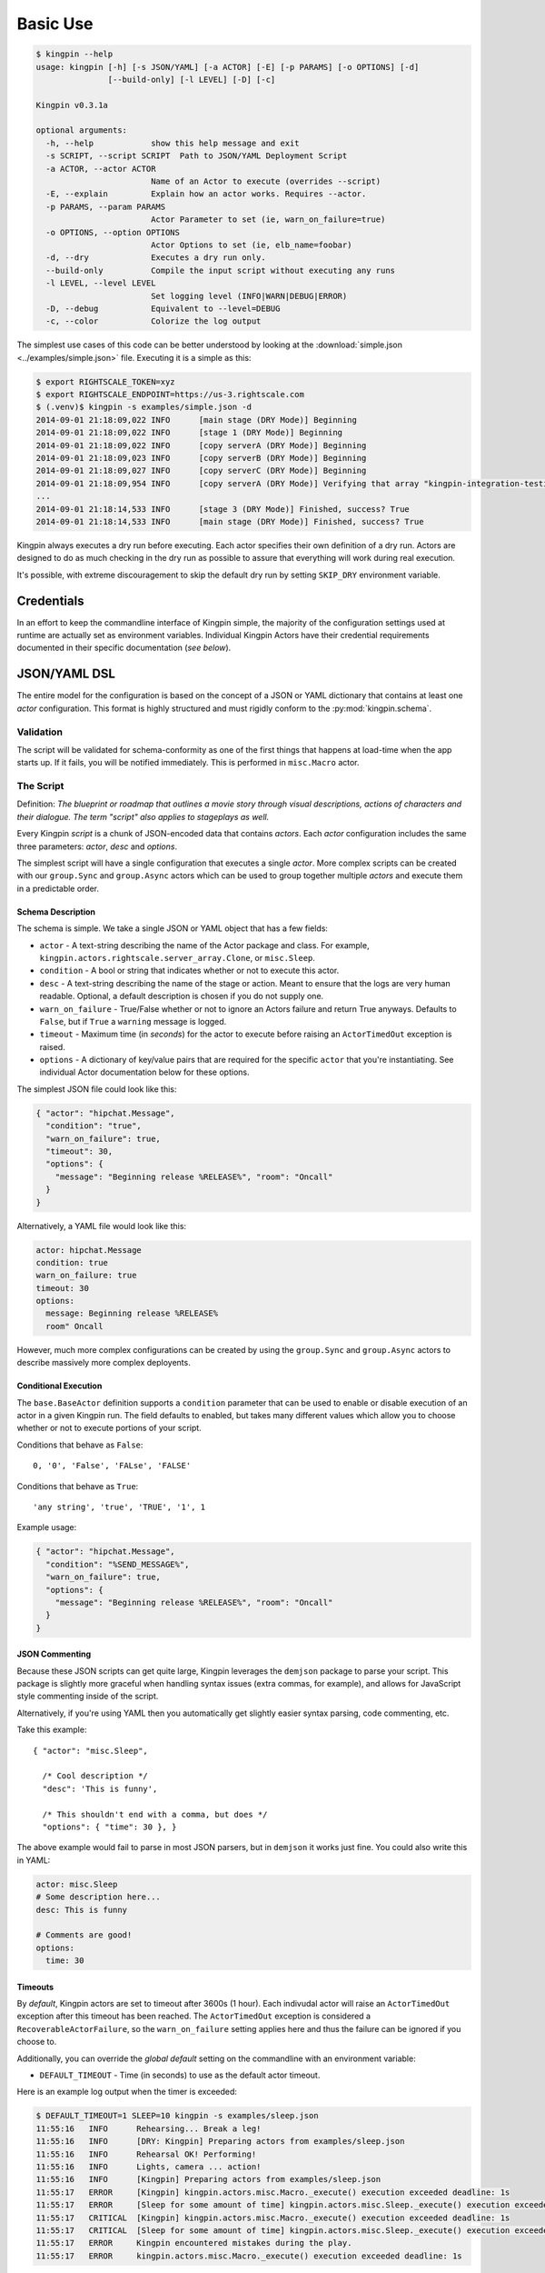 Basic Use
---------

.. code-block:: guess

    $ kingpin --help
    usage: kingpin [-h] [-s JSON/YAML] [-a ACTOR] [-E] [-p PARAMS] [-o OPTIONS] [-d]
                   [--build-only] [-l LEVEL] [-D] [-c]

    Kingpin v0.3.1a

    optional arguments:
      -h, --help            show this help message and exit
      -s SCRIPT, --script SCRIPT  Path to JSON/YAML Deployment Script
      -a ACTOR, --actor ACTOR
                            Name of an Actor to execute (overrides --script)
      -E, --explain         Explain how an actor works. Requires --actor.
      -p PARAMS, --param PARAMS
                            Actor Parameter to set (ie, warn_on_failure=true)
      -o OPTIONS, --option OPTIONS
                            Actor Options to set (ie, elb_name=foobar)
      -d, --dry             Executes a dry run only.
      --build-only          Compile the input script without executing any runs
      -l LEVEL, --level LEVEL
                            Set logging level (INFO|WARN|DEBUG|ERROR)
      -D, --debug           Equivalent to --level=DEBUG
      -c, --color           Colorize the log output

The simplest use cases of this code can be better understood by looking at the
:download:`simple.json <../examples/simple.json>` file. Executing it is a
simple as this:

.. code-block:: bash

    $ export RIGHTSCALE_TOKEN=xyz
    $ export RIGHTSCALE_ENDPOINT=https://us-3.rightscale.com
    $ (.venv)$ kingpin -s examples/simple.json -d
    2014-09-01 21:18:09,022 INFO      [main stage (DRY Mode)] Beginning
    2014-09-01 21:18:09,022 INFO      [stage 1 (DRY Mode)] Beginning
    2014-09-01 21:18:09,022 INFO      [copy serverA (DRY Mode)] Beginning
    2014-09-01 21:18:09,023 INFO      [copy serverB (DRY Mode)] Beginning
    2014-09-01 21:18:09,027 INFO      [copy serverC (DRY Mode)] Beginning
    2014-09-01 21:18:09,954 INFO      [copy serverA (DRY Mode)] Verifying that array "kingpin-integration-testing" exists
    ...
    2014-09-01 21:18:14,533 INFO      [stage 3 (DRY Mode)] Finished, success? True
    2014-09-01 21:18:14,533 INFO      [main stage (DRY Mode)] Finished, success? True

Kingpin always executes a dry run before executing. Each actor specifies their
own definition of a dry run. Actors are designed to do as much checking in the
dry run as possible to assure that everything will work during real execution.

It's possible, with extreme discouragement to skip the default dry run by
setting ``SKIP_DRY`` environment variable.

Credentials
~~~~~~~~~~~

In an effort to keep the commandline interface of Kingpin simple, the majority
of the configuration settings used at runtime are actually set as environment
variables. Individual Kingpin Actors have their credential requirements
documented in their specific documentation (*see below*).

JSON/YAML DSL
~~~~~~~~~~~~~

The entire model for the configuration is based on the concept of a JSON or
YAML dictionary that contains at least one *actor* configuration. This
format is highly structured and must rigidly conform to the
:py:mod:`kingpin.schema`.

Validation
^^^^^^^^^^
The script will be validated for schema-conformity as one of the first
things that happens at load-time when the app starts up. If it fails, you will
be notified immediately. This is performed in ``misc.Macro`` actor.

The Script
^^^^^^^^^^

Definition: *The blueprint or roadmap that outlines a movie story through
visual descriptions, actions of characters and their dialogue. The term
"script" also applies to stageplays as well.*

Every Kingpin *script* is a chunk of JSON-encoded data that contains *actors*.
Each *actor* configuration includes the same three parameters: *actor*, *desc*
and *options*.

The simplest script will have a single configuration that executes a single
*actor*. More complex scripts can be created with our ``group.Sync`` and
``group.Async`` actors which can be used to group together multiple *actors* and
execute them in a predictable order.

Schema Description
''''''''''''''''''

The schema is simple. We take a single JSON or YAML object that has a few
fields:

-  ``actor`` - A text-string describing the name of the Actor package
   and class. For example, ``kingpin.actors.rightscale.server_array.Clone``,
   or ``misc.Sleep``.
-  ``condition`` - A bool or string that indicates whether or not to
   execute this actor.
-  ``desc`` - A text-string describing the name of the stage or action.
   Meant to ensure that the logs are very human readable. Optional, a
   default description is chosen if you do not supply one.
-  ``warn_on_failure`` - True/False whether or not to ignore an Actors
   failure and return True anyways. Defaults to ``False``, but if ``True``
   a ``warning`` message is logged.
-  ``timeout`` - Maximum time (in *seconds*) for the actor to execute
   before raising an ``ActorTimedOut`` exception is raised.
-  ``options`` - A dictionary of key/value pairs that are required for
   the specific ``actor`` that you're instantiating. See individual Actor
   documentation below for these options.

The simplest JSON file could look like this:

.. code-block:: json

    { "actor": "hipchat.Message",
      "condition": "true",
      "warn_on_failure": true,
      "timeout": 30,
      "options": {
        "message": "Beginning release %RELEASE%", "room": "Oncall"
      }
    }

Alternatively, a YAML file would look like this:

.. code-block:: yaml

    actor: hipchat.Message
    condition: true
    warn_on_failure: true
    timeout: 30
    options:
      message: Beginning release %RELEASE%
      room" Oncall

However, much more complex configurations can be created by using the
``group.Sync`` and ``group.Async`` actors to describe massively more
complex deployents.

Conditional Execution
'''''''''''''''''''''

The ``base.BaseActor`` definition supports a ``condition`` parameter that can be
used to enable or disable execution of an actor in a given Kingpin run. The
field defaults to enabled, but takes many different values which allow you to
choose whether or not to execute portions of your script.

Conditions that behave as ``False``::

    0, '0', 'False', 'FALse', 'FALSE'

Conditions that behave as ``True``::

    'any string', 'true', 'TRUE', '1', 1

Example usage:

.. code-block:: json

    { "actor": "hipchat.Message",
      "condition": "%SEND_MESSAGE%",
      "warn_on_failure": true,
      "options": {
        "message": "Beginning release %RELEASE%", "room": "Oncall"
      }
    }

JSON Commenting
'''''''''''''''

Because these JSON scripts can get quite large, Kingpin leverages the
``demjson`` package to parse your script. This package is slightly more graceful
when handling syntax issues (extra commas, for example), and allows for
JavaScript style commenting inside of the script.

Alternatively, if you're using YAML then you automatically get slightly easier
syntax parsing, code commenting, etc.

Take this example::

    { "actor": "misc.Sleep",

      /* Cool description */
      "desc": 'This is funny',

      /* This shouldn't end with a comma, but does */
      "options": { "time": 30 }, }

The above example would fail to parse in most JSON parsers, but in ``demjson``
it works just fine. You could also write this in YAML:

.. code-block:: yaml

    actor: misc.Sleep
    # Some description here...
    desc: This is funny

    # Comments are good!
    options:
      time: 30

Timeouts
''''''''

By *default*, Kingpin actors are set to timeout after 3600s (1 hour).  Each
indivudal actor will raise an ``ActorTimedOut`` exception after this timeout has
been reached. The ``ActorTimedOut`` exception is considered a
``RecoverableActorFailure``, so the ``warn_on_failure`` setting applies here and
thus the failure can be ignored if you choose to.

Additionally, you can override the *global default* setting on the commandline
with an environment variable:

-  ``DEFAULT_TIMEOUT`` - Time (in seconds) to use as the default actor
   timeout.

Here is an example log output when the timer is exceeded:

.. code-block:: bash

    $ DEFAULT_TIMEOUT=1 SLEEP=10 kingpin -s examples/sleep.json
    11:55:16   INFO      Rehearsing... Break a leg!
    11:55:16   INFO      [DRY: Kingpin] Preparing actors from examples/sleep.json
    11:55:16   INFO      Rehearsal OK! Performing!
    11:55:16   INFO      Lights, camera ... action!
    11:55:16   INFO      [Kingpin] Preparing actors from examples/sleep.json
    11:55:17   ERROR     [Kingpin] kingpin.actors.misc.Macro._execute() execution exceeded deadline: 1s
    11:55:17   ERROR     [Sleep for some amount of time] kingpin.actors.misc.Sleep._execute() execution exceeded deadline: 1s
    11:55:17   CRITICAL  [Kingpin] kingpin.actors.misc.Macro._execute() execution exceeded deadline: 1s
    11:55:17   CRITICAL  [Sleep for some amount of time] kingpin.actors.misc.Sleep._execute() execution exceeded deadline: 1s
    11:55:17   ERROR     Kingpin encountered mistakes during the play.
    11:55:17   ERROR     kingpin.actors.misc.Macro._execute() execution exceeded deadline: 1s

*Disabling the Timeout*

You can disable the timeout on any actor by setting ``timeout: 0`` in
your JSON.

*Group Actor Timeouts*

Group actors are special -- as they do nothing but execute other actors.
Although they support the ``timeout: x`` setting, they default to disabling the
timeout (``timeout: 0``). This is done because the individual timeouts are
generally owned by the individual actors. A single actor that fails will
propagate its exception up the chain and through the Group actor just like any
other actor failure.

As an example... If you take the following example code:

.. code-block:: json

    { "desc": "Outer group",
      "actor": "group.Sync",
      "options": {
        "acts": [
          { "desc": "Sleep 10 seconds, but fail",
            "actor": "misc.Sleep",
            "timeout": 1,
            "warn_on_failure": true,
            "options": {
              "sleep": 10
            }
          },
          { "desc": "Sleep 2 seconds, but don't fail",
            "actor": "misc.Sleep",
            "options": {
              "sleep": 2
            }
          }
        ]
      }
    }

The first ``misc.Sleep`` actor will fail, but only warn (``warn_on_failure=True``)
about the failure. The parent ``group.Sync`` actor will continue on and allow the
second ``misc.Sleep`` actor to continue.

Token-replacement
'''''''''''''''''

*Environmental Tokens*

In an effort to allow for more re-usable JSON files, *tokens* can be inserted
into the raw JSON file like this ``%TOKEN_NAME%``. These will then be dynamically
swapped with environment variables found at execution time. Any missing
environment variables will cause the JSON parsing to fail and will notify you
immediately.

For an example, take a look at the :download:`complex.json
<../examples/complex.json>` file, and these examples of execution.

.. code-block:: bash

    # Here we forget to set any environment variables
    $ kingpin -s examples/complex.json -d
    2014-09-01 21:29:47,373 ERROR     Invalid Configuration Detected: Found un-matched tokens in JSON string: ['%RELEASE%', '%OLD_RELEASE%']

    # Here we set one variable, but miss the other one
    $ RELEASE=0001a kingpin -s examples/complex.json -d
    2014-09-01 21:29:56,027 ERROR     Invalid Configuration Detected: Found un-matched tokens in JSON string: ['%OLD_RELEASE%']

    # Finally we set both variables and the code begins...
    $ OLD_RELEASE=0000a RELEASE=0001a kingpin -s examples/complex.json -d
    2014-09-01 21:30:03,886 INFO      [Main (DRY Mode)] Beginning
    2014-09-01 21:30:03,886 INFO      [Hipchat: Notify Oncall Room (DRY Mode)] Beginning
    2014-09-01 21:30:03,886 INFO      [Hipchat: Notify Oncall Room (DRY Mode)] Sending message "Beginning release 0001a" to Hipchat room "Oncall"
    ...


*Contextual Tokens*

Once the initial JSON files have been loaded up, we have a second layer of
*tokens* that can be referenced. These tokens are known as *contextual tokens*.
These *contextual tokens* are used during-runtime to swap out *strings* with
*variables*. Currently only the ``group.Sync`` and ``group.Async`` actors have the
ability to define usable tokens, but any actor can then reference these tokens.

*Contextual tokens for simple variable behavior*

.. code-block:: json

    { "desc": "Send out hipchat notifications",
      "actor": "group.Sync",
      "options": {
          "contexts": [ { "ROOM": "Systems" } ],
          "acts": [
              { "desc": "Notify {ROOM}",
                "actor": "hipchat.Message",
                "options": {
                  "room": "{ROOM}",
                    "message": "Hey room .. I'm done with something"
                }
              }
          ]
      }
    }

.. code-block:: bash

    2015-01-14 15:03:16,840 INFO      [DRY: Send out hipchat notifications] Beginning 1 actions
    2015-01-14 15:03:16,840 INFO      [DRY: Notify Systems] Sending message "Hey room .. I'm done with something" to Hipchat room "Systems"

*Contextual tokens used for iteration*

.. code-block:: json

    { "actor": "group.Async",
      "options": {
        "contexts": [
          { "ROOM": "Engineering", "WISDOM": "Get back to work" },
          { "ROOM": "Cust Service", "WISDOM": "Have a nice day" }
        ],
        "acts": [
          { "desc": "Notify {ROOM}",
            "actor": "hipchat.Message",
            "options": {
                "room": "{ROOM}",
                "message": "Hey room .. I'm done with the release. {WISDOM}"
            }
          }
        ]
      }
    }

.. code-block:: bash

    2015-01-14 15:02:22,165 INFO      [DRY: kingpin.actor.group.Async] Beginning 2 actions
    2015-01-14 15:02:22,165 INFO      [DRY: Notify Engineering] Sending message "Hey room .. I'm done with the release. Get back to work" to Hipchat room "Engineering"
    2015-01-14 15:02:22,239 INFO      [DRY: Notify Cust Service] Sending message "Hey room .. I'm done with the release. Have a nice day" to Hipchat room "Cust Service"

Contextual tokens stored in separate file
'''''''''''''''''''''''''''''''''''''''''

When multiple Kingpin JSON files need to leverage the same context for
different purposes it is useful to put the contexts into a stand alone file and
then reference that file. Context files support `token-replacement`_ just like
:py:mod:`misc.Macro` actor. See example below.

*kingpin.json*

.. code-block:: json

    { "desc": "Send ending notifications...",
      "actor": "group.Async",
      "options": {
        "contexts": {
          "file": "data/notification-rooms.json",
          "tokens": {
            "USER": "%USER%",
          }
        },
        "acts": [
          { "desc": "Notify {ROOM}",
            "actor": "hipchat.Message",
            "options": {
                "room": "{ROOM}",
                "message": "Hey room .. I'm done with the release. {WISDOM}"
            }
          }
        ]
      }
    }

*data/notification-rooms.json*

.. code-block:: json

    [
      { "ROOM": "Engineering", "WISDOM": "%USER% says: Get back to work" },
      { "ROOM": "Cust Service", "WISDOM": "%USER% says: Have a nice day" }
    ]

Early Actor Instantiation
'''''''''''''''''''''''''

Again, in an effort to prevent mid-run errors, we pre-instantiate all Actor
objects all at once before we ever begin executing code. This ensures that
major typos or misconfigurations in the JSON will be caught early on.

You can test the correctness of all actor instantiation without executing
a run or a dry-run by passing in the `--build-only` flag. Kingpin will exit
with status 0 on success and status 1 if any actor instantiations have failed.


Command-line Execution without JSON
~~~~~~~~~~~~~~~~~~~~~~~~~~~~~~~~~~~

For the simple case of executing a single actor without too many options, you
are able to pass these options in on the commandline to avoid writing any JSON.

.. code-block:: bash

    $ kingpin --actor misc.Sleep --explain
    Sleeps for an arbitrary number of seconds.

    **Options**

    :sleep:
      Integer of seconds to sleep.

    **Examples**

    .. code-block:: json

       { "actor": "misc.Sleep",
         "desc": "Sleep for 60 seconds",
         "options": {
           "sleep": 60
         }
       }

    **Dry Mode**

    Fully supported -- does not actually sleep, just pretends to.

``--explain`` provides the same text that is available in this used in this
documentation.


.. code-block:: bash

    $ kingpin --actor misc.Sleep --param warn_on_failure=true --option sleep=5
    17:54:53   INFO      Rehearsing... Break a leg!
    17:54:53   INFO      [DRY: Kingpin] Preparing actors from {"actor":"misc.Sleep","desc":"Commandline Execution","options":{"sleep":"5"},"warn_on_failure":"true"}
    17:54:53   INFO      Rehearsal OK! Performing!
    17:54:53   INFO      [Kingpin] Preparing actors from {"actor":"misc.Sleep","desc":"Commandline Execution","options":{"sleep":"5"},"warn_on_failure":"true"}
    17:54:53   INFO
    17:54:53   WARNING   Lights, camera ... action!
    17:54:53   INFO

You can stack as many ``--option`` and ``--param`` command line options as you wish.

.. code-block:: bash

    $ kingpin --actor misc.Sleep --param warn_on_failure=true --param condition=false --option "sleep=0.1"
    17:59:46   INFO      Rehearsing... Break a leg!
    17:59:46   INFO      [DRY: Kingpin] Preparing actors from {"actor":"misc.Sleep","condition":"false","desc":"Commandline Execution","options":{"sleep":"0.1"},"warn_on_failure":"true"}
    17:59:46   WARNING   [DRY: Commandline Execution] Skipping execution. Condition: false
    17:59:46   INFO      Rehearsal OK! Performing!
    17:59:46   INFO      [Kingpin] Preparing actors from {"actor":"misc.Sleep","condition":"false","desc":"Commandline Execution","options":{"sleep":"0.1"},"warn_on_failure":"true"}
    17:59:46   INFO
    17:59:46   WARNING   Lights, camera ... action!
    17:59:46   INFO
    17:59:46   WARNING   [Commandline Execution] Skipping execution. Condition: false

